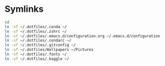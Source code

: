 * Symlinks
#+begin_src sh :tangle ~/.dotfiles/dotfiles.sh
cd
ln -sf ~/.dotfiles/.conda ~/
ln -sf ~/.dotfiles/.zshrc ~/
ln -sf ~/.dotfiles/.emacs.d/configuration.org ~/.emacs.d/configuration.org
ln -sf ~/.dotfiles/.condarc ~/
ln -sf ~/.dotfiles/.gitconfig ~/
ln -sf ~/.dotfiles/Wallpapers ~/Pictures
ln -sf ~/.dotfiles/.fonts ~/
ln -sf ~/.dotfiles/.kaggle ~/

#+end_src

#+RESULTS:
